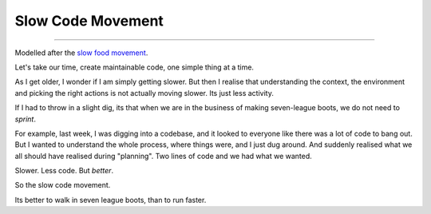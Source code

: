==================
Slow Code Movement
==================

==================

Modelled after the `slow food movement <http://en.wikipedia.org/wiki/Slow_Food>`_.

Let's take our time, create maintainable code, one simple thing at a time.

As I get older, I wonder if I am simply getting slower.  But then I realise that understanding the context, the environment and picking the right actions is not actually moving slower. Its just less activity.

If I had to throw in a slight dig, its that when we are in the business of making seven-league boots, we do not need to *sprint*.

For example, last week, I was digging into a codebase, and it looked to everyone like there was a lot of code to bang out.  But I wanted to understand the whole process, where things were, and I just dug around.  And suddenly realised what we all should have realised during "planning".  Two lines of code and we had what we wanted.

Slower. Less code. But *better*.

So the slow code movement.

Its better to walk in seven league boots, than to run faster.
